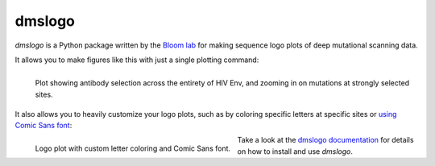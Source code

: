 ======================================
dmslogo
======================================

`dmslogo` is a Python package written by the `Bloom lab <https://research.fhcrc.org/bloom/en.html>`_ for making sequence logo plots of deep mutational scanning data.

It allows you to make figures like this with just a single plotting command:

.. figure:: _static/facet_plot_example.png
   :align: left
   :alt: facet plot

   Plot showing antibody selection across the entirety of HIV Env, and zooming in on mutations at strongly selected sites.

It also allows you to heavily customize your logo plots, such as by coloring specific letters at specific sites or `using Comic Sans font <http://comicsanscriminal.com/>`_:

.. figure:: _static/dmslogo_comic_sans.png
   :align: left
   :alt: comic sans plot
   :width: 35%

   Logo plot with custom letter coloring and Comic Sans font.

Take a look at the `dmslogo documentation <https://jbloomlab.github.io/dmslogo/>`_ for details on how to install and use `dmslogo`.
